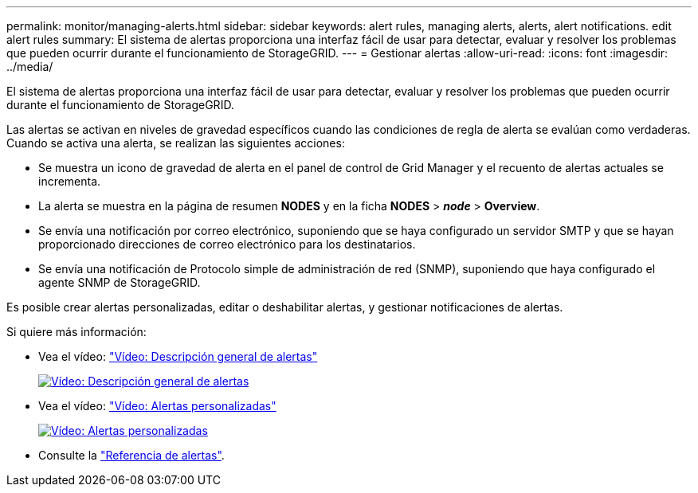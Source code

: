 ---
permalink: monitor/managing-alerts.html 
sidebar: sidebar 
keywords: alert rules, managing alerts, alerts, alert notifications. edit alert rules 
summary: El sistema de alertas proporciona una interfaz fácil de usar para detectar, evaluar y resolver los problemas que pueden ocurrir durante el funcionamiento de StorageGRID. 
---
= Gestionar alertas
:allow-uri-read: 
:icons: font
:imagesdir: ../media/


[role="lead"]
El sistema de alertas proporciona una interfaz fácil de usar para detectar, evaluar y resolver los problemas que pueden ocurrir durante el funcionamiento de StorageGRID.

Las alertas se activan en niveles de gravedad específicos cuando las condiciones de regla de alerta se evalúan como verdaderas. Cuando se activa una alerta, se realizan las siguientes acciones:

* Se muestra un icono de gravedad de alerta en el panel de control de Grid Manager y el recuento de alertas actuales se incrementa.
* La alerta se muestra en la página de resumen *NODES* y en la ficha *NODES* > *_node_* > *Overview*.
* Se envía una notificación por correo electrónico, suponiendo que se haya configurado un servidor SMTP y que se hayan proporcionado direcciones de correo electrónico para los destinatarios.
* Se envía una notificación de Protocolo simple de administración de red (SNMP), suponiendo que haya configurado el agente SNMP de StorageGRID.


Es posible crear alertas personalizadas, editar o deshabilitar alertas, y gestionar notificaciones de alertas.

Si quiere más información:

* Vea el vídeo: https://netapp.hosted.panopto.com/Panopto/Pages/Viewer.aspx?id=2eea81c5-8323-417f-b0a0-b1ff008506c1["Vídeo: Descripción general de alertas"^]
+
[link=https://netapp.hosted.panopto.com/Panopto/Pages/Viewer.aspx?id=2eea81c5-8323-417f-b0a0-b1ff008506c1]
image::../media/video-screenshot-alert-overview-118.png[Vídeo: Descripción general de alertas]

* Vea el vídeo: https://netapp.hosted.panopto.com/Panopto/Pages/Viewer.aspx?id=54af90c4-9a38-4136-9621-b1ff008604a3["Vídeo: Alertas personalizadas"^]
+
[link=https://netapp.hosted.panopto.com/Panopto/Pages/Viewer.aspx?id=54af90c4-9a38-4136-9621-b1ff008604a3]
image::../media/video-screenshot-alert-create-custom-118.png[Vídeo: Alertas personalizadas]

* Consulte la link:alerts-reference.html["Referencia de alertas"].

